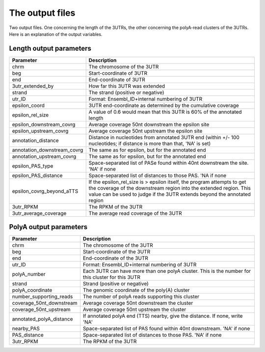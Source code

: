 .. _understanding:

================
The output files
================

Two output files. One concerning the length of the 3UTRs, the other concerning
the polyA-read clusters of the 3UTRs. Here is an explanation of the output
variables.

Length output parameters
========================

===========================  ===================================================
Parameter                     Description  
===========================  ===================================================
chrm                         The chromosome of the 3UTR 
beg                          Start-coordinate of 3UTR
end                          End-coordinate of 3UTR
3utr_extended_by             How far this 3UTR was extended
strand                       The strand (positive or negative)
utr_ID                       Format: Ensembl_ID+internal numbering of 3UTR
epsilon_coord                3UTR end-coordinate as determined by the cumulative
                             coverage
epsilon_rel_size             A value of 0.6 would mean that this 3UTR is 60% of
                             the annotated length
epsilon_downstream_covrg     Average coverage 50nt downstream the epsilon site
epsilon_upstream_covrg       Average coverage 50nt upstream the epsilon site
annotation_distance          Distance in nucleotides from annotated 3UTR end
                             (within +/- 100 nucleotides; if distance is more
                             than that, 'NA' is set)
annotation_downstream_covrg  The same as for epsilon, but for the annotated end
annotation_upstream_covrg    The same as for epsilon, but for the annotated end 
epsilon_PAS_type             Space-separated list of PASe found within 40nt
                             downstream the site. 'NA' if none
epsilon_PAS_distance         Space-separated list of distances to those PAS.
                             'NA if none
epsilon_covrg_beyond_aTTS    If the epsilon_rel_size is > epsilon itself, the
                             program attempts to get the coverage of the
                             downstream region into the extended region. This
                             value can be used to judge if the 3UTR extends
                             beyond the annotated region
3utr_RPKM                    The RPKM of the 3UTR
3utr_average_coverage        The average read coverage of the 3UTR
===========================  ===================================================

PolyA output parameters
========================

========================= =====================================================
Parameter                  Description  
========================= =====================================================
chrm                      The chromosome of the 3UTR
beg                       Start-coordinate of the 3UTR
end                       End-coordinate of the 3UTR
utr_ID                    Format: Ensembl_ID+internal numbering of 3UTR 
polyA_number              Each 3UTR can have more than one polyA cluster.
                          This is the number for this cluster for this 3UTR
strand                    Strand (positive or negative)
polyA_coordinate          The genomic coordinate of the poly(A) cluster
number_supporting_reads   The number of polyA reads supporting this cluster
coverage_50nt_downstream  Average coverage 50nt downstream the cluster
coverage_50nt_upstream    Average coverage 50nt upstream the cluster
annotated_polyA_distance  If annotated polyA end (TTS) nearby, give the
                          distance. If none, write 'NA'
nearby_PAS                Space-separated list of PAS found within 40nt
                          downstream. 'NA' if none
PAS_distance              Space-separated list of distances to those PAS. 'NA'
                          if none
3utr_RPKM                 The RPKM of the 3UTR
========================= =====================================================

